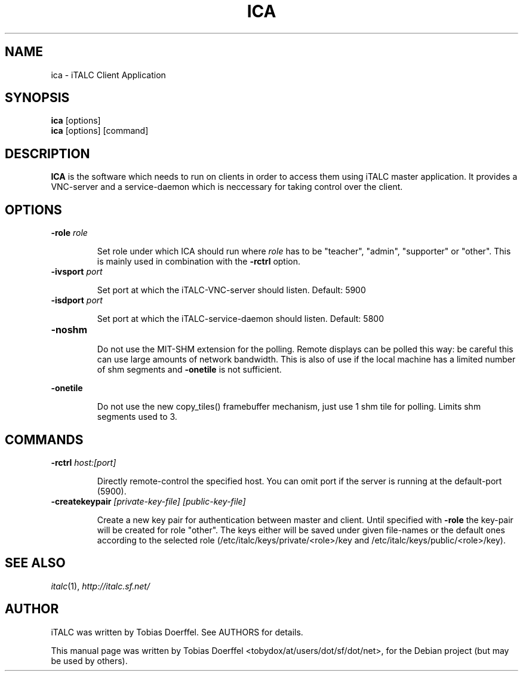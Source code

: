 .\"                                      Hey, EMACS: -*- nroff -*-
.\" First parameter, NAME, should be all caps
.\" Second parameter, SECTION, should be 1-8, maybe w/ subsection
.\" other parameters are allowed: see man(7), man(1)
.TH ICA 1 "January 06, 2007"
.\" Please adjust this date whenever revising the manpage.
.\"
.\" Some roff macros, for reference:
.\" .nh        disable hyphenation
.\" .hy        enable hyphenation
.\" .ad l      left justify
.\" .ad b      justify to both left and right margins
.\" .nf        disable filling
.\" .fi        enable filling
.\" .br        insert line break
.\" .sp <n>    insert n+1 empty lines
.\" for manpage-specific macros, see man(7)
.SH NAME
ica \- iTALC Client Application
.SH SYNOPSIS
.B ica
.RB "[options]"
.br
.B ica
.RI "[options] [command]"
.SH DESCRIPTION
.PP
.\" TeX users may be more comfortable with the \fB<whatever>\fP and
.\" \fI<whatever>\fP escape sequences to invode bold face and italics, 
.\" respectively.
.B ICA
is the software which needs to run on clients in order to access them using iTALC master application. It provides a VNC-server and a service-daemon which is neccessary for taking control over the client.

.SH OPTIONS
.IP "\fB\-role\fP \fIrole\fP
.IP
Set role under which ICA should run where \fIrole\fP has to be "teacher", "admin", "supporter" or "other". This is mainly used in combination with the \fB-rctrl\fP option.
.IP "\fB\-ivsport\fP \fIport\fP
.IP
Set port at which the iTALC-VNC-server should listen. Default: 5900
.
.IP "\fB\-isdport\fP \fIport\fP
.IP
Set port at which the iTALC-service-daemon should listen. Default: 5800
.
.IP \fB-noshm\fR
.IP
Do not use the MIT-SHM extension for the polling.
Remote displays can be polled this way: be careful this
can use large amounts of network bandwidth.  This is
also of use if the local machine has a limited number
of shm segments and \fB-onetile\fR is not sufficient.
.PP
\fB-onetile\fR
.IP
Do not use the new copy_tiles() framebuffer mechanism,
just use 1 shm tile for polling.  Limits shm segments
used to 3.
.
.SH COMMANDS
.IP "\fB\-rctrl\fP \fIhost:[port]\fP
.IP
Directly remote-control the specified host. You can omit port if the server is running at the default-port (5900).
.
.IP "\fB\-createkeypair\fP \fI[private-key-file] [public-key-file]\fP
.IP
Create a new key pair for authentication between master and client. Until specified with \fB-role\fP the key-pair will be created for role "other". The keys either will be saved under given file-names or the default ones according to the selected role (/etc/italc/keys/private/<role>/key and /etc/italc/keys/public/<role>/key).
.SH SEE ALSO
.IR italc (1),
.IR http://italc.sf.net/

.SH AUTHOR
iTALC was written by Tobias Doerffel. See AUTHORS for details.
.PP
This manual page was written by Tobias Doerffel <tobydox/at/users/dot/sf/dot/net>, for the Debian project (but may be used by others).
